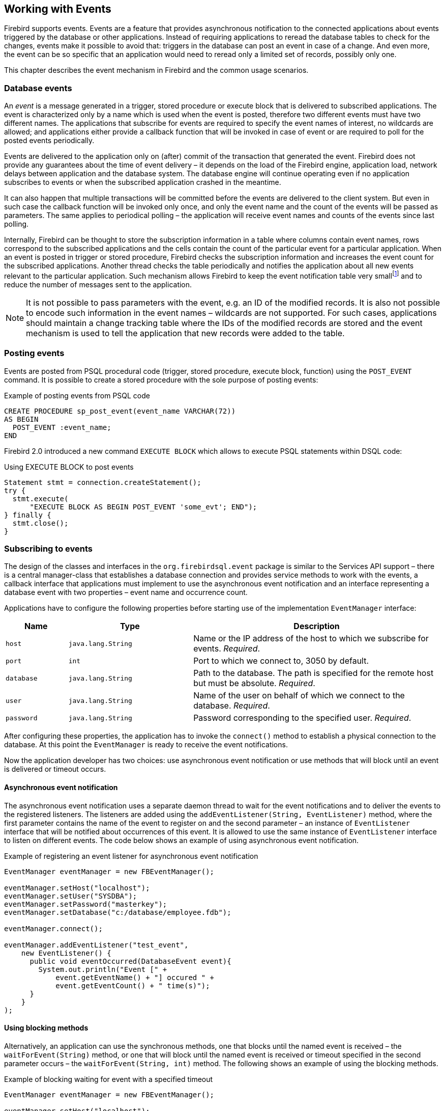 [[events]]
== Working with Events

Firebird supports events. Events are a feature that provides asynchronous notification to the 
connected applications about events triggered by the database or other applications. Instead of 
requiring applications to reread the database tables to check for the changes, events make it 
possible to avoid that: triggers in the database can post an event in case of a change. And even 
more, the event can be so specific that an application would need to reread only a limited set of 
records, possibly only one. 

This chapter describes the event mechanism in Firebird and the common usage scenarios.

=== Database events

An _event_ is a message generated in a trigger, stored procedure or execute block that
is delivered to subscribed applications. The event is characterized only
by a name which is used when the event is posted, therefore two different
events must have two different names. The applications that subscribe
for events are required to specify the event names of interest, 
no wildcards are allowed; and applications either provide a
callback function that will be invoked in case of event or are required
to poll for the posted events periodically.

Events are delivered to the application only on (after) commit of the transaction that generated 
the event. Firebird does not provide any guarantees about the time of event delivery – it depends on 
the load of the Firebird engine, application load, network delays between application and
the database system. The database engine will continue operating even if no
application subscribes to events or when the subscribed application
crashed in the meantime.

It can also happen that multiple transactions will be committed before
the events are delivered to the client system. But even in such case the
callback function will be invoked only once, and only the event name and
the count of the events will be passed as parameters. The same applies to
periodical polling – the application will receive event names and counts of
the events since last polling.

Internally, Firebird can be thought to store the subscription information
in a table where columns contain event names, rows correspond to the
subscribed applications and the cells contain the count of the
particular event for a particular application. When an event is posted in
trigger or stored procedure, Firebird checks the subscription information
and increases the event count for the subscribed applications. Another
thread checks the table periodically and notifies the application about
all new events relevant to the particular application. Such mechanism
allows Firebird to keep the event notification table very
smallfootnote:[For example, the effective size for 100 applications
subscribed for 100 different events is about 40k in memory.] and to
reduce the number of messages sent to the application.

[NOTE]
====
It is not possible to pass parameters with the event, e.g. an
ID of the modified records. It is also not possible to encode such
information in the event names – wildcards are not supported. For
such cases, applications should maintain a change tracking table where
the IDs of the modified records are stored and the event mechanism is
used to tell the application that new records were added to the table.
====

=== Posting events

Events are posted from PSQL procedural code (trigger, stored procedure, execute block, function)
using the `POST_EVENT` command. It is possible to create a stored
procedure with the sole purpose of posting events:

[source,sql]
.Example of posting events from PSQL code
----
CREATE PROCEDURE sp_post_event(event_name VARCHAR(72)) 
AS BEGIN
  POST_EVENT :event_name;
END
----

Firebird 2.0 introduced a new command `EXECUTE BLOCK` which allows to
execute PSQL statements within DSQL code:

[source,sql]
.Using EXECUTE BLOCK to post events
----
Statement stmt = connection.createStatement();
try {
  stmt.execute(
      "EXECUTE BLOCK AS BEGIN POST_EVENT 'some_evt'; END");
} finally {
  stmt.close();
}
----

=== Subscribing to events

The design of the classes and interfaces in the `org.firebirdsql.event`
package is similar to the Services API support – there is a central
manager-class that establishes a database connection and provides
service methods to work with the events, a callback interface that
applications must implement to use the asynchronous event notification
and an interface representing a database event with two properties –
event name and occurrence count.

Applications have to configure the following properties before starting
use of the implementation `EventManager` interface:

[cols="1,2,4",options="header",]
|=======================================================================
|Name |Type |Description

|`host`
|`java.lang.String`
|Name or the IP address of the host to which we subscribe for events. __Required__.

|`port`
|`int`
|Port to which we connect to, 3050 by default.

|`database`
|`java.lang.String`
|Path to the database.
The path is specified for the remote host but must be absolute. __Required__.

|`user`
|`java.lang.String`
|Name of the user on behalf of which we connect to the database. __Required__.

|`password`
|`java.lang.String`
|Password corresponding to the specified user. __Required__.
|=======================================================================

After configuring these properties, the application has to invoke the
`connect()` method to establish a physical connection to the database.
At this point the `EventManager` is ready to receive the event
notifications.

Now the application developer has two choices: use asynchronous event
notification or use methods that will block until an event is delivered
or timeout occurs.

==== Asynchronous event notification

The asynchronous event notification uses a separate daemon thread to
wait for the event notifications and to deliver the events to the
registered listeners. The listeners are added using the
`addEventListener(String, EventListener)` method, where the first
parameter contains the name of the event to register on
and the second parameter – an instance of `EventListener` interface
that will be notified about occurrences of this event. It is allowed to use the same
instance of `EventListener` interface to listen on different events. The
code below shows an example of using asynchronous event
notification.

[source,java]
.Example of registering an event listener for asynchronous event notification
----
EventManager eventManager = new FBEventManager();

eventManager.setHost("localhost");
eventManager.setUser("SYSDBA");
eventManager.setPassword("masterkey");
eventManager.setDatabase("c:/database/employee.fdb");

eventManager.connect();

eventManager.addEventListener("test_event", 
    new EventListener() {
      public void eventOccurred(DatabaseEvent event){
        System.out.println("Event [" +
            event.getEventName() + "] occured " + 
            event.getEventCount() + " time(s)");
      }
    }
);
----

==== Using blocking methods

Alternatively, an application can use the synchronous methods, one that
blocks until the named event is received – the `waitForEvent(String)`
method, or one that will block until the named event is received or
timeout specified in the second parameter occurs – the
`waitForEvent(String, int)` method. The following shows an example of
using the blocking methods.

[source,java]
.Example of blocking waiting for event with a specified timeout
----
EventManager eventManager = new FBEventManager();

eventManager.setHost("localhost");
eventManager.setUser("SYSDBA");
eventManager.setPassword("masterkey");
eventManager.setDatabase("c:/database/employee.fdb");

eventManager.connect();

int eventCount = 
    eventManager.waitForEvent("test_event", 10 * 1000);

System.out.println(
    "Received " + eventCount + " event(s) during 10 sec.");
----

